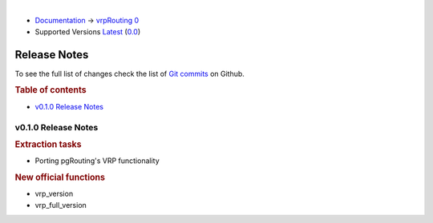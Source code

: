 ..
   ****************************************************************************
    vrpRouting Manual
    Copyright(c) vrpRouting Contributors

    This documentation is licensed under a Creative Commons Attribution-Share
    Alike 3.0 License: https://creativecommons.org/licenses/by-sa/3.0/
   ****************************************************************************

|

* `Documentation <https://vrp.pgrouting.org/>`__ → `vrpRouting 0 <https://vrp.pgrouting.org/0>`__
* Supported Versions
  `Latest <https://vrp.pgrouting.org/latest/en/release_notes.html>`__
  (`0.0 <https://vrp.pgrouting.org/0.0/en/release_notes.html>`__)

Release Notes
-------------------------------------------------------------------------------

To see the full list of changes check the list of `Git commits <https://github.com/pgRouting/vrprouting/commits>`_ on Github.

.. rubric:: Table of contents

.. changelog start

* `v0.1.0 Release Notes`_

.. changelog end



v0.1.0 Release Notes
*******************************************************************************

.. rubric:: Extraction tasks

- Porting pgRouting's VRP functionality

.. rubric:: New official functions

* vrp_version
* vrp_full_version
